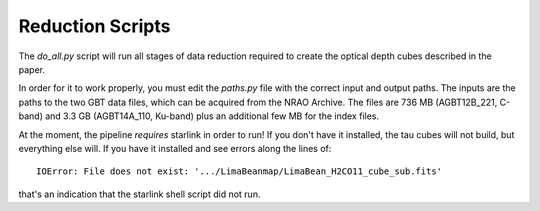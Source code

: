 Reduction Scripts
-----------------

The `do_all.py` script will run all stages of data reduction required to create
the optical depth cubes described in the paper.

In order for it to work properly, you must edit the `paths.py` file with the
correct input and output paths.  The inputs are the paths to the two GBT data
files, which can be acquired from the NRAO Archive.  The files are 736 MB
(AGBT12B_221, C-band) and 3.3 GB (AGBT14A_110, Ku-band) plus an additional few
MB for the index files.

At the moment, the pipeline *requires* starlink in order to run!  If you don't
have it installed, the tau cubes will not build, but everything else will.
If you have it installed and see errors along the lines of::

    IOError: File does not exist: '.../LimaBeanmap/LimaBean_H2CO11_cube_sub.fits'

that's an indication that the starlink shell script did not run.
